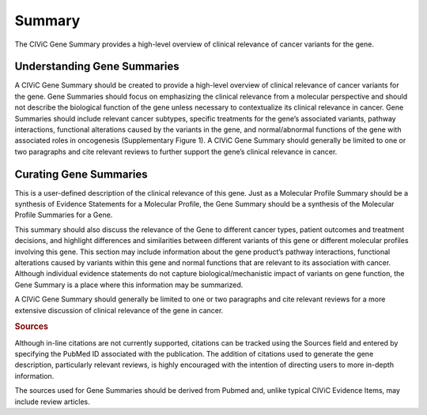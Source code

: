 Summary
=======

The CIViC Gene Summary provides a high-level overview of clinical relevance of cancer variants for the gene.

Understanding Gene Summaries
----------------------------

A CIViC Gene Summary should be created to provide a high-level overview of clinical relevance of cancer variants for the gene. Gene Summaries should focus on emphasizing the clinical relevance from a molecular perspective and should not describe the biological function of the gene unless necessary to contextualize its clinical relevance in cancer. Gene Summaries should include relevant cancer subtypes, specific treatments for the gene’s associated variants, pathway interactions, functional alterations caused by the variants in the gene, and normal/abnormal functions of the gene with associated roles in oncogenesis (Supplementary Figure 1). A CIViC Gene Summary should generally be limited to one or two paragraphs and cite relevant reviews to further support the gene’s clinical relevance in cancer.

.. thumbnail:: ../../images/figures/CIViC_gene_screenshot.png

Curating Gene Summaries
----------------------------

This is a user-defined description of the clinical relevance of this gene. Just as a Molecular Profile Summary should be a synthesis of Evidence Statements for a Molecular Profile, the Gene Summary should be a synthesis of the Molecular Profile Summaries for a Gene.

This summary should also discuss the relevance of the Gene to different cancer types, patient outcomes and treatment decisions, and highlight differences and similarities between different variants of this gene or different molecular profiles involving this gene. This section may include information about the gene product’s pathway interactions, functional alterations caused by variants within this gene and normal functions that are relevant to its association with cancer. Although individual evidence statements do not capture biological/mechanistic impact of variants on gene function, the Gene Summary is a place where this information may be summarized.

A CIViC Gene Summary should generally be limited to one or two paragraphs and cite relevant reviews for a more extensive discussion of clinical relevance of the gene in cancer.

.. rubric:: Sources

Although in-line citations are not currently supported, citations can be tracked using the Sources field and entered by specifying the PubMed ID associated with the publication. The addition of citations used to generate the gene description, particularly relevant reviews, is highly encouraged with the intention of directing users to more in-depth information.

The sources used for Gene Summaries should be derived from Pubmed and, unlike typical CIViC Evidence Items, may include review articles.
